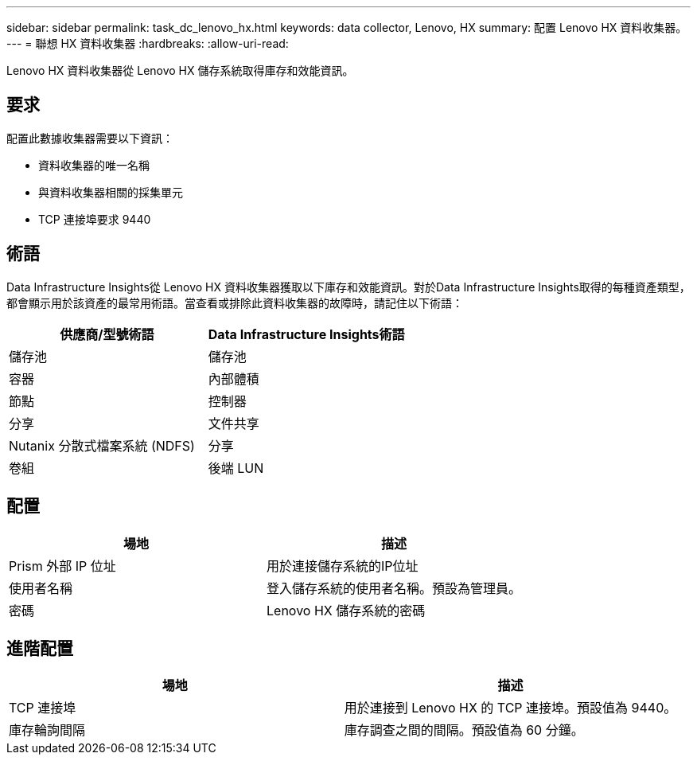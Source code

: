 ---
sidebar: sidebar 
permalink: task_dc_lenovo_hx.html 
keywords: data collector, Lenovo, HX 
summary: 配置 Lenovo HX 資料收集器。 
---
= 聯想 HX 資料收集器
:hardbreaks:
:allow-uri-read: 


[role="lead"]
Lenovo HX 資料收集器從 Lenovo HX 儲存系統取得庫存和效能資訊。



== 要求

配置此數據收集器需要以下資訊：

* 資料收集器的唯一名稱
* 與資料收集器相關的採集單元
* TCP 連接埠要求 9440




== 術語

Data Infrastructure Insights從 Lenovo HX 資料收集器獲取以下庫存和效能資訊。對於Data Infrastructure Insights取得的每種資產類型，都會顯示用於該資產的最常用術語。當查看或排除此資料收集器的故障時，請記住以下術語：

[cols="2*"]
|===
| 供應商/型號術語 | Data Infrastructure Insights術語 


| 儲存池 | 儲存池 


| 容器 | 內部體積 


| 節點 | 控制器 


| 分享 | 文件共享 


| Nutanix 分散式檔案系統 (NDFS) | 分享 


| 卷組 | 後端 LUN 
|===


== 配置

[cols="2*"]
|===
| 場地 | 描述 


| Prism 外部 IP 位址 | 用於連接儲存系統的IP位址 


| 使用者名稱 | 登入儲存系統的使用者名稱。預設為管理員。 


| 密碼 | Lenovo HX 儲存系統的密碼 
|===


== 進階配置

[cols="2*"]
|===
| 場地 | 描述 


| TCP 連接埠 | 用於連接到 Lenovo HX 的 TCP 連接埠。預設值為 9440。 


| 庫存輪詢間隔 | 庫存調查之間的間隔。預設值為 60 分鐘。 
|===
